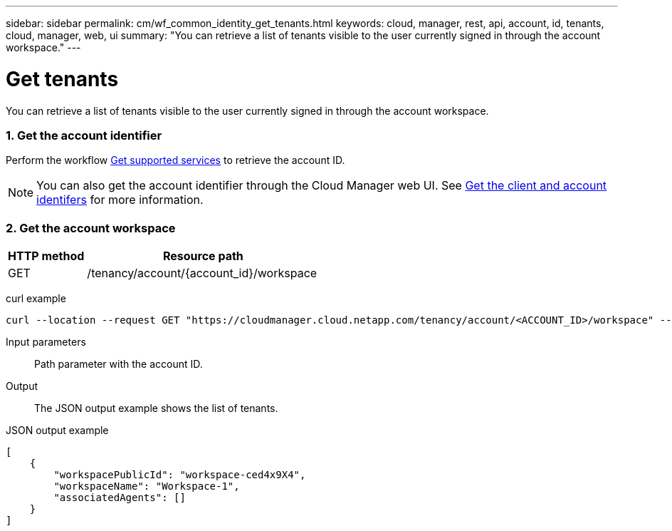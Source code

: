 ---
sidebar: sidebar
permalink: cm/wf_common_identity_get_tenants.html
keywords: cloud, manager, rest, api, account, id, tenants, cloud, manager, web, ui
summary: "You can retrieve a list of tenants visible to the user currently signed in through the account workspace."
---

= Get tenants
:hardbreaks:
:nofooter:
:icons: font
:linkattrs:
:imagesdir: ./media/

[.lead]
You can retrieve a list of tenants visible to the user currently signed in through the account workspace.

=== 1. Get the account identifier

Perform the workflow link:wf_common_identity_get_supported_srv.html[Get supported services] to retrieve the account ID.

[NOTE]
You can also get the account identifier through the Cloud Manager web UI. See link:get_client_id.html[Get the client and account identifers] for more information.

=== 2. Get the account workspace

[cols="25,75"*,options="header"]
|===
|HTTP method
|Resource path
|GET
|/tenancy/account/{account_id}/workspace
|===

curl example::
[source,curl]
curl --location --request GET "https://cloudmanager.cloud.netapp.com/tenancy/account/<ACCOUNT_ID>/workspace" --header 'Content-Type: application/json' --header 'Authorization: Bearer <ACCESS_TOKEN>'

Input parameters::

Path parameter with the account ID.

Output::

The JSON output example shows the list of tenants.

JSON output example::
[source,json]
[
    {
        "workspacePublicId": "workspace-ced4x9X4",
        "workspaceName": "Workspace-1",
        "associatedAgents": []
    }
]
